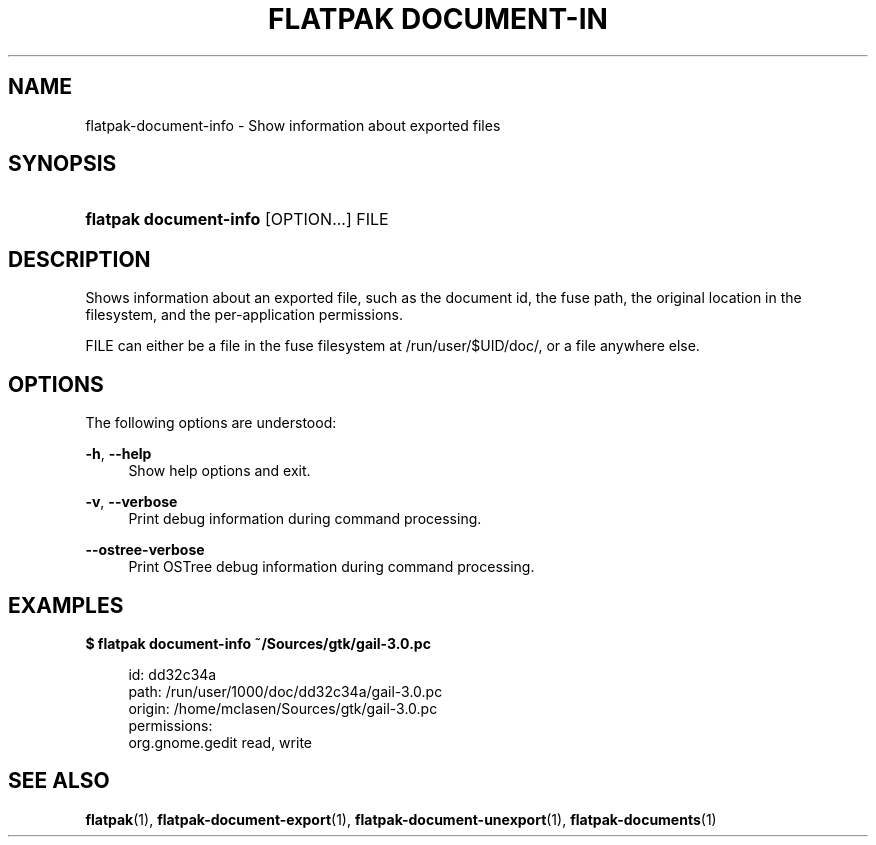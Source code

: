 '\" t
.\"     Title: flatpak document-info
.\"    Author: Alexander Larsson <alexl@redhat.com>
.\" Generator: DocBook XSL Stylesheets vsnapshot <http://docbook.sf.net/>
.\"      Date: 03/29/2019
.\"    Manual: flatpak document-info
.\"    Source: flatpak
.\"  Language: English
.\"
.TH "FLATPAK DOCUMENT\-IN" "1" "" "flatpak" "flatpak document-info"
.\" -----------------------------------------------------------------
.\" * Define some portability stuff
.\" -----------------------------------------------------------------
.\" ~~~~~~~~~~~~~~~~~~~~~~~~~~~~~~~~~~~~~~~~~~~~~~~~~~~~~~~~~~~~~~~~~
.\" http://bugs.debian.org/507673
.\" http://lists.gnu.org/archive/html/groff/2009-02/msg00013.html
.\" ~~~~~~~~~~~~~~~~~~~~~~~~~~~~~~~~~~~~~~~~~~~~~~~~~~~~~~~~~~~~~~~~~
.ie \n(.g .ds Aq \(aq
.el       .ds Aq '
.\" -----------------------------------------------------------------
.\" * set default formatting
.\" -----------------------------------------------------------------
.\" disable hyphenation
.nh
.\" disable justification (adjust text to left margin only)
.ad l
.\" -----------------------------------------------------------------
.\" * MAIN CONTENT STARTS HERE *
.\" -----------------------------------------------------------------
.SH "NAME"
flatpak-document-info \- Show information about exported files
.SH "SYNOPSIS"
.HP \w'\fBflatpak\ document\-info\fR\ 'u
\fBflatpak document\-info\fR [OPTION...] FILE
.SH "DESCRIPTION"
.PP
Shows information about an exported file, such as the document id, the fuse path, the original location in the filesystem, and the per\-application permissions\&.
.PP
FILE
can either be a file in the fuse filesystem at
/run/user/$UID/doc/, or a file anywhere else\&.
.SH "OPTIONS"
.PP
The following options are understood:
.PP
\fB\-h\fR, \fB\-\-help\fR
.RS 4
Show help options and exit\&.
.RE
.PP
\fB\-v\fR, \fB\-\-verbose\fR
.RS 4
Print debug information during command processing\&.
.RE
.PP
\fB\-\-ostree\-verbose\fR
.RS 4
Print OSTree debug information during command processing\&.
.RE
.SH "EXAMPLES"
.PP
\fB$ flatpak document\-info ~/Sources/gtk/gail\-3\&.0\&.pc\fR
.sp
.if n \{\
.RS 4
.\}
.nf
id: dd32c34a
path: /run/user/1000/doc/dd32c34a/gail\-3\&.0\&.pc
origin: /home/mclasen/Sources/gtk/gail\-3\&.0\&.pc
permissions:
        org\&.gnome\&.gedit read, write
.fi
.if n \{\
.RE
.\}
.SH "SEE ALSO"
.PP
\fBflatpak\fR(1),
\fBflatpak-document-export\fR(1),
\fBflatpak-document-unexport\fR(1),
\fBflatpak-documents\fR(1)

